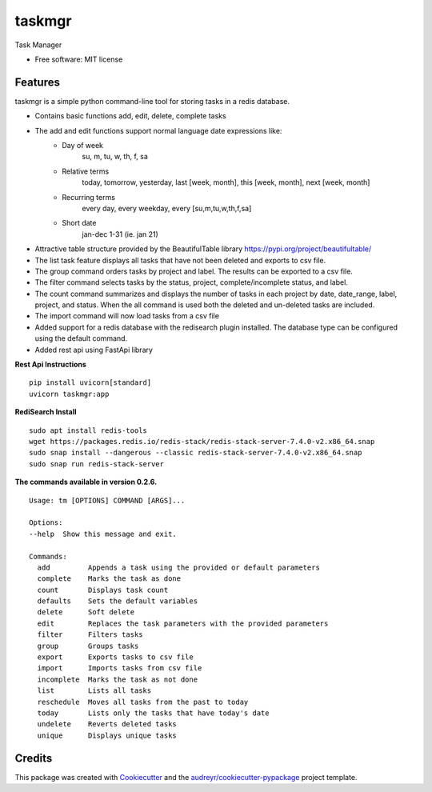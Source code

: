 =======
taskmgr
=======


Task Manager

* Free software: MIT license

Features
--------

taskmgr is a simple python command-line tool for storing tasks in a redis database.

* Contains basic functions add, edit, delete, complete tasks
* The add and edit functions support normal language date expressions like:
    * Day of week
        su, m, tu, w, th, f, sa
    * Relative terms
        today, tomorrow, yesterday, last [week, month], this [week, month], next [week, month]
    * Recurring terms
        every day, every weekday, every [su,m,tu,w,th,f,sa]
    * Short date 
        jan-dec 1-31 (ie. jan 21)

* Attractive table structure provided by the BeautifulTable library https://pypi.org/project/beautifultable/
* The list task feature displays all tasks that have not been deleted and exports to csv file.
* The group command orders tasks by project and label. The results can be exported to a csv file.
* The filter command selects tasks by the status, project, complete/incomplete status, and label.
* The count command summarizes and displays the number of tasks in each project by date, date_range, label, project, and status. When the all command is used both the deleted and un-deleted tasks are included.
* The import command will now load tasks from a csv file
* Added support for a redis database with the redisearch plugin installed. The database type can be configured using the default command.
* Added rest api using FastApi library

**Rest Api Instructions**

::

  pip install uvicorn[standard]
  uvicorn taskmgr:app


**RediSearch Install**

::

  sudo apt install redis-tools
  wget https://packages.redis.io/redis-stack/redis-stack-server-7.4.0-v2.x86_64.snap
  sudo snap install --dangerous --classic redis-stack-server-7.4.0-v2.x86_64.snap
  sudo snap run redis-stack-server


**The commands available in version 0.2.6.**


::

        Usage: tm [OPTIONS] COMMAND [ARGS]...

        Options:
        --help  Show this message and exit.

        Commands:
          add         Appends a task using the provided or default parameters
          complete    Marks the task as done
          count       Displays task count
          defaults    Sets the default variables
          delete      Soft delete
          edit        Replaces the task parameters with the provided parameters
          filter      Filters tasks
          group       Groups tasks
          export      Exports tasks to csv file
          import      Imports tasks from csv file
          incomplete  Marks the task as not done
          list        Lists all tasks
          reschedule  Moves all tasks from the past to today
          today       Lists only the tasks that have today's date
          undelete    Reverts deleted tasks
          unique      Displays unique tasks


::


Credits
-------

This package was created with Cookiecutter_ and the `audreyr/cookiecutter-pypackage`_ project template.

.. _Cookiecutter: https://github.com/audreyr/cookiecutter
.. _`audreyr/cookiecutter-pypackage`: https://github.com/audreyr/cookiecutter-pypackage
